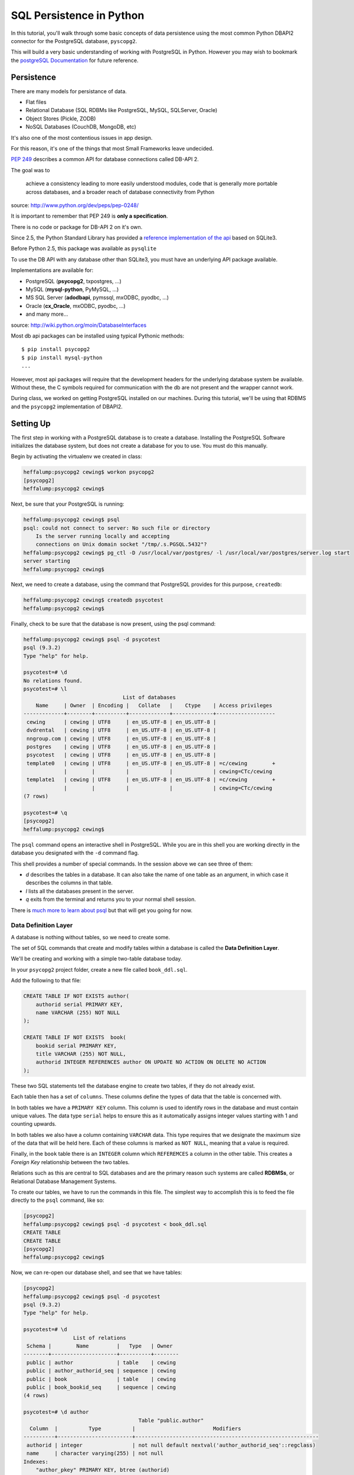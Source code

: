 *************************
SQL Persistence in Python
*************************

In this tutorial, you'll walk through some basic concepts of data persistence
using the most common Python DBAPI2 connector for the PostgreSQL database,
``pyscopg2``.

This will build a very basic understanding of working with PostgreSQL in
Python.  However you may wish to bookmark the `postgreSQL Documentation`_ for
future reference.

.. _postgreSQL Documentation: http://www.postgresql.org/docs/9.3/static/index.html


Persistence
===========

There are many models for persistance of data.

* Flat files
* Relational Database (SQL RDBMs like PostgreSQL, MySQL, SQLServer, Oracle)
* Object Stores (Pickle, ZODB)
* NoSQL Databases (CouchDB, MongoDB, etc)

It's also one of the most contentious issues in app design.

For this reason, it's one of the things that most Small Frameworks leave
undecided.

`PEP 249 <http://www.python.org/dev/peps/pep-0249/>`_ describes a
common API for database connections called DB-API 2.

The goal was to

    achieve a consistency leading to more easily understood modules, code
    that is generally more portable across databases, and a broader reach
    of database connectivity from Python

source: http://www.python.org/dev/peps/pep-0248/

It is important to remember that PEP 249 is **only a specification**.

There is no code or package for DB-API 2 on it's own.

Since 2.5, the Python Standard Library has provided a `reference
implementation of the api <http://docs.python.org/2/library/sqlite3.html>`_
based on SQLite3.

Before Python 2.5, this package was available as ``pysqlite``

To use the DB API with any database other than SQLite3, you must have an
underlying API package available.

Implementations are available for:

* PostgreSQL (**psycopg2**, txpostgres, ...)
* MySQL (**mysql-python**, PyMySQL, ...)
* MS SQL Server (**adodbapi**, pymssql, mxODBC, pyodbc, ...)
* Oracle (**cx_Oracle**, mxODBC, pyodbc, ...)
* and many more...

source: http://wiki.python.org/moin/DatabaseInterfaces

Most db api packages can be installed using typical Pythonic methods::

    $ pip install psycopg2
    $ pip install mysql-python
    ...

However, most api packages will require that the development headers for the
underlying database system be available. Without these, the C symbols required
for communication with the db are not present and the wrapper cannot work.

During class, we worked on getting PostgreSQL installed on our machines. During
this tutorial, we'll be using that RDBMS and the ``psycopg2`` implementation of
DBAPI2.

Setting Up
==========

The first step in working with a PostgreSQL database is to create a database.
Installing the PostgreSQL Software initializes the database system, but does
not create a database for you to use. You must do this manually.

Begin by activating the virtualenv we created in class:

.. code-block:: bash

    heffalump:psycopg2 cewing$ workon psycopg2
    [psycopg2]
    heffalump:psycopg2 cewing$

Next, be sure that your PostgreSQL is running:

.. code-block:: bash

    heffalump:psycopg2 cewing$ psql
    psql: could not connect to server: No such file or directory
        Is the server running locally and accepting
        connections on Unix domain socket "/tmp/.s.PGSQL.5432"?
    heffalump:psycopg2 cewing$ pg_ctl -D /usr/local/var/postgres/ -l /usr/local/var/postgres/server.log start
    server starting
    heffalump:psycopg2 cewing$

Next, we need to create a database, using the command that PostgreSQL provides
for this purpose, ``createdb``:

.. code-block:: bash

    heffalump:psycopg2 cewing$ createdb psycotest
    heffalump:psycopg2 cewing$

Finally, check to be sure that the database is now present, using the psql
command:

.. code-block:: bash

    heffalump:psycopg2 cewing$ psql -d psycotest
    psql (9.3.2)
    Type "help" for help.

    psycotest=# \d
    No relations found.
    psycotest=# \l
                                    List of databases
        Name     | Owner  | Encoding |   Collate   |    Ctype    | Access privileges
    -------------+--------+----------+-------------+-------------+-------------------
     cewing      | cewing | UTF8     | en_US.UTF-8 | en_US.UTF-8 |
     dvdrental   | cewing | UTF8     | en_US.UTF-8 | en_US.UTF-8 |
     nngroup.com | cewing | UTF8     | en_US.UTF-8 | en_US.UTF-8 |
     postgres    | cewing | UTF8     | en_US.UTF-8 | en_US.UTF-8 |
     psycotest   | cewing | UTF8     | en_US.UTF-8 | en_US.UTF-8 |
     template0   | cewing | UTF8     | en_US.UTF-8 | en_US.UTF-8 | =c/cewing        +
                 |        |          |             |             | cewing=CTc/cewing
     template1   | cewing | UTF8     | en_US.UTF-8 | en_US.UTF-8 | =c/cewing        +
                 |        |          |             |             | cewing=CTc/cewing
    (7 rows)

    psycotest=# \q
    [psycopg2]
    heffalump:psycopg2 cewing$

The ``psql`` command opens an interactive shell in PostgreSQL. While you are in
this shell you are working directly in the database you designated with the
``-d`` command flag.

This shell provides a number of special commands.  In the session above we can
see three of them:

* *\d* describes the tables in a database. It can also take the name of one
  table as an argument, in which case it describes the columns in that table.
* *\l* lists all the databases present in the server.
* *\q* exits from the terminal and returns you to your normal shell session.

There is `much more to learn about psql`_ but that will get you going for now.

.. _much more to learn about psql: http://www.postgresql.org/docs/9.3/static/app-psql.html

Data Definition Layer
---------------------

A database is nothing without tables, so we need to create some.

The set of SQL commands that create and modify tables within a database is
called the **Data Definition Layer**.

We'll be creating and working with a simple two-table database today.

In your ``psycopg2`` project folder, create a new file called ``book_ddl.sql``.

Add the following to that file:

.. code-block:: sql

    CREATE TABLE IF NOT EXISTS author(
        authorid serial PRIMARY KEY,
        name VARCHAR (255) NOT NULL
    );

    CREATE TABLE IF NOT EXISTS  book(
        bookid serial PRIMARY KEY,
        title VARCHAR (255) NOT NULL,
        authorid INTEGER REFERENCES author ON UPDATE NO ACTION ON DELETE NO ACTION
    );

These two SQL statements tell the database engine to create two tables, if they
do not already exist.

Each table then has a set of ``columns``. These columns define the types of
data that the table is concerned with.

In both tables we have a ``PRIMARY KEY`` column.  This column is used to
identify rows in the database and must contain unique values.  The data type
``serial`` helps to ensure this as it automatically assigns integer values
starting with 1 and counting upwards.

In both tables we also have a column containing ``VARCHAR`` data. This type
requires that we designate the maximum size of the data that will be held here.
Each of these columns is marked as ``NOT NULL``, meaning that a value is
required.

Finally, in the ``book`` table there is an ``INTEGER`` column which
``REFEREMCES`` a column in the other table. This creates a *Foreign Key*
relationship between the two tables.

Relations such as this are central to SQL databases and are the primary reason
such systems are called **RDBMSs**, or Relational Database Management Systems.

To create our tables, we have to run the commands in this file.  The simplest
way to accomplish this is to feed the file directly to the ``psql`` command,
like so:

.. code-block:: bash

    [psycopg2]
    heffalump:psycopg2 cewing$ psql -d psycotest < book_ddl.sql
    CREATE TABLE
    CREATE TABLE
    [psycopg2]
    heffalump:psycopg2 cewing$

Now, we can re-open our database shell, and see that we have tables:

.. code-block:: psql

    [psycopg2]
    heffalump:psycopg2 cewing$ psql -d psycotest
    psql (9.3.2)
    Type "help" for help.

    psycotest=# \d
                    List of relations
     Schema |        Name         |   Type   | Owner
    --------+---------------------+----------+--------
     public | author              | table    | cewing
     public | author_authorid_seq | sequence | cewing
     public | book                | table    | cewing
     public | book_bookid_seq     | sequence | cewing
    (4 rows)

    psycotest=# \d author
                                         Table "public.author"
      Column  |          Type          |                         Modifiers
    ----------+------------------------+-----------------------------------------------------------
     authorid | integer                | not null default nextval('author_authorid_seq'::regclass)
     name     | character varying(255) | not null
    Indexes:
        "author_pkey" PRIMARY KEY, btree (authorid)
    Referenced by:
        TABLE "book" CONSTRAINT "book_authorid_fkey" FOREIGN KEY (authorid) REFERENCES author(authorid)

    psycotest=# \d book
                                        Table "public.book"
      Column  |          Type          |                       Modifiers
    ----------+------------------------+-------------------------------------------------------
     bookid   | integer                | not null default nextval('book_bookid_seq'::regclass)
     title    | character varying(255) | not null
     authorid | integer                |
    Indexes:
        "book_pkey" PRIMARY KEY, btree (bookid)
    Foreign-key constraints:
        "book_authorid_fkey" FOREIGN KEY (authorid) REFERENCES author(authorid)

    psycotest=# \q
    [psycopg2]
    heffalump:psycopg2 cewing$

Interacting With the Database
=============================

Once all that is in place, we're ready to interact with our database using
``psycopg2``.

Connections and Cursors
-----------------------

We'll begin by getting connected. Connecting to any database consists of
providing a specially-formatted string to the connector, called a **DSN** or
Data Source Name.

Each different type of database uses a different format for this string.  In
PostgreSQL it is typically a set of ``key=value`` pairs where the keys come
from a `defined set of possible keys`_.

.. _defined set of possible keys: http://www.postgresql.org/docs/current/static/libpq-connect.html#LIBPQ-PARAMKEYWORDS

There are a lot of possible keywords, but the ones you are most likely to see
and use are:

* **dbname**: the name of the database in the server you want to connect with.
* **host**: the hostname on which the server is listening. This can also be a
  pathname to a socket file if the system is using Unix Domain Socket
  connections.
* **port**: the port number on which the server is listening. This can also be
  a socket file extension if the system is using Unix Domain Socket
  connections.
* **user**: The username to use when connecting to the database. Default is the
  system name of the user who is running the connect command.
* **password**: The password of the user. This is only used if the system
  requires password authentication.

We set up our database to allow us to connect directly using *ident*
authorization. So the only parameters we must pass are the dbname and user.

Fire up an interactive Python session and get a connection:

.. code-block:: pycon

    [psycopg2]
    heffalump:psycopg2 cewing$ python
    Python 2.7.5 (default, Aug 25 2013, 00:04:04)
    [GCC 4.2.1 Compatible Apple LLVM 5.0 (clang-500.0.68)] on darwin
    Type "help", "copyright", "credits" or "license" for more information.
    >>> import psycopg2
    >>> conn = psycopg2.connection(dbname="psycotest", user="cewing")
    Traceback (most recent call last):
      File "<stdin>", line 1, in <module>
    AttributeError: 'module' object has no attribute 'connection'
    >>> conn = psycopg2.connect(dbname="psycotest", user="cewing")
    >>> conn
    <connection object at 0x7fafc8e005c0; dsn: 'user=cewing dbname=psycotest', closed: 0>
    >>> 

A connection represents our tie to the database. But to interact with it, we
want to use a *cursor*:

.. code-block:: pycon

    >>> cur = conn.cursor()
    >>> cur
    <cursor object at 0x10a370718; closed: 0>
    >>> 

The cursor is a local representation of the state of the database. You can
execute statements on it, and see the results of those statements, but until
you **commit** a transaction, the changes are not persisted to the system on
disk.

Simple Inserts and Selects
--------------------------

Use your cursor to insert a new record into the ``author`` table:

.. code-block:: pycon

    >>> insert = "INSERT INTO author (name) VALUES('Iain M. Banks');"
    >>> cur.execute(insert)
    >>> cur.rowcount
    1
    >>> 

Notice that we ``execute`` a statement using the cursor. After this is done, we
can interrogate the curosr to find out what happened. In this case, we can
learn that one row was inserted.

**NOTE**:

Every so often, you will make an error in typing an SQL command. When you try
to execute the statement, you'll be informed of the error. This is nice. It's
important to note, though, that many kinds of errors can result in the current
transaction with the database being "aborted".

When this happens, you'll see error messages like this:

.. code-block:: pycon

    >>> cur.execute(insert)
    Traceback (most recent call last):
      File "<stdin>", line 1, in <module>
    psycopg2.InternalError: current transaction is aborted, commands ignored until end of transaction block

There is nothing to fear here. You simply have to end a transaction block so
that you can start interacting with the database again. The safest way is to
roll back the transaction, which ensures that nothing since the last commit
will be saved:

.. code-block:: pycon

    >>> conn.rollback()

(more about transactions soon)

We can also retrieve from the database the information we just inserted, using
a ``SELECT`` statement:

.. code-block:: pycon

    >>> query = "SELECT * from author;"
    >>> cur.execute(query)
    >>> cur.fetchall()
    [(1, 'Iain M. Banks')]
    >>> 

You'll see that our select query found one row in the database.  The row is
returned as a tuple with as many values as there are columns in the query. We
asked for all columns (\*) and so we get two. 

The order of the values in each tuple is dependent on the query. In this case
we asked for all columns so we get them in the database order (id, name).

Parameterized Statements
------------------------

Inserting static data one row at a time is tedious.

We are software engineers, we can do better than that.

In order to repeat a statement a number of times, with different values, we
must use *parameters*.

In DBAPI2 packages, these parameters are specialized forms of *placeholders*
used in the strings passed to the ``execute`` command. Each database system
uses its own format, but the general idea is the same. You create an SQL
statement with placeholders where you want values to be inserted. Then you call
the 'execute' command with *two* arguments.  Your parameterized statement, and
a tuple containing as many values as you have parameters.

There is also an ``executemany`` method on a cursor object that supports
passing an iterable of tuples. The SQL statement will be run one time for each
tuple in the iterable:

.. code-block:: pycon

    >>> insert = "INSERT INTO author (name) VALUES(%s);"
    >>> authors = [("China Mieville",), ("Frank Herbert",),
    ...            ("J.R.R. Tolkein",), ("Susan Cooper",),
    ...            ("Madeline L'Engle",), ]
    >>> cur.executemany(insert, authors)
    >>> cur.rowcount
    5
    >>> 

And we can read our inserted values back:

.. code-block:: pycon

    >>> cur.execute(query)
    >>> rows = cur.fetchall()
    >>> for row in rows:
    ...   print row
    ...
    (1, 'Iain M. Banks')
    (2, 'China Mieville')
    (3, 'Frank Herbert')
    (4, 'J.R.R. Tolkein')
    (5, 'Susan Cooper')
    (6, "Madeline L'Engle")
    >>> 

RED LETTER WARNING
------------------

**A SUPER IMPORTANT WARNING THAT YOU MUST PAY ATTENTION TO**

The placeholder for psycopg2 is ``%s``.  This placeholder is the same
regardless of the type of data you are passing in as your values.

**Do Not Be Fooled** into thinking that this means you can use string
formatting to build your SQL statements:

.. code-block:: python

    # THIS IS BAD:
    cur.execute("INSERT INTO author (name) VALUES(%s)" % "Bob Dobbins")

This syntax **does not properly escape the values passed in**.

This syntax leaves you wide open to **SQL Injection Attacks**.

If I ever see you using this syntax I will personally take you out behind the
woodshed and tan your hide.

I'm not kidding.

Python provides you with a syntax that is safe from the kinds of attacks that
make you front page news.  Use it properly:

.. code-block:: python

    cur.execute("INSERT INTO author (name) VALUES(%s)", ("Bob Dobbins", ))


Transactions
------------

Transactions group operations together, allowing you to verify them *before*
the results hit the database.

In the DBAPI2 specification, data-altering statements require an explicit
``commit`` unless auto-commit has been enabled.

Thus far, we haven't actually committed a transaction. If we open a second
terminal and fire up the psql shell program, we can see that the data we've
inserted is not yet *in* our database:

.. code-block:: psql

    heffalump:training.python_web cewing$ psql -d psycotest
    psql (9.3.2)
    Type "help" for help.

    psycotest=# \d
                    List of relations
     Schema |        Name         |   Type   | Owner
    --------+---------------------+----------+--------
     public | author              | table    | cewing
     public | author_authorid_seq | sequence | cewing
     public | book                | table    | cewing
     public | book_bookid_seq     | sequence | cewing
    (4 rows)

    psycotest=# select * from author;
     authorid | name
    ----------+------
    (0 rows)

    psycotest=#

In order for the values we've inserted to actually be persisted to the
filesystem, making them available outside the cursor we have, we must commit a
transaction.

We do this using the connection object we first set up:

.. code-block:: pycon

    >>> conn
    <connection object at 0x7fafc8e005c0; dsn: 'user=cewing dbname=psycotest', closed: 0>
    >>> conn.commit()
    >>> 

And now, back in ``psql``, our data is finally on disk:

.. code-block:: psql

    psycotest=# select * from author;
     authorid |       name
    ----------+------------------
            1 | Iain M. Banks
            2 | China Mieville
            3 | Frank Herbert
            4 | J.R.R. Tolkein
            5 | Susan Cooper
            6 | Madeline L'Engle
    (6 rows)


Handling Errors with Rollback
=============================

The largest benefit of having a transactional system like this is that you can
fix errors before they make a hash of your actual database.

When you attempt to commit a transaction there are two possible outcomes:
success or failure. If the commit succeeds, you can be sure that the changes
you've made are final and complete.

If the commit fails for some reason, an exception will be raised. You can then
tell the connection to roll back the transaction. This will undo all changes
since the last transaction commit, leaving your database in a consistent,
well-known state.

To help visualize this, let's set up a quick exercise.

First, at your psql prompt, empty the table you just filled:

.. code-block:: psql

    psycotest=# delete from author;
    DELETE 6
    psycotest=# select * from author;
     authorid | name
    ----------+------
    (0 rows)

    psycotest=#

Next, create a new file in your project directory.  Call it ``populatedb.py``.
Add the following code:


.. code-block:: python

    import psycopg2

    DB_CONNECTION_PARAMS = {
        'dbname': 'psycotest',
        'user': 'cewing',
    }

    AUTHOR_INSERT = "INSERT INTO author (name) VALUES(%s);"
    AUTHOR_QUERY = "SELECT * FROM author;"

    BOOK_INSERT = """
    INSERT INTO book (title, authorid) VALUES(%s, (
        SELECT author FROM author WHERE name=%s ));
    """
    BOOK_QUERY = "SELECT * FROM book;"

    AUTHORS_BOOKS = {
        'China Mieville': ["Perdido Street Station", "The Scar", "King Rat"],
        'Frank Herbert': ["Dune", "Hellstrom's Hive"],
        'J.R.R. Tolkien': ["The Hobbit", "The Silmarillion"],
        'Susan Cooper': ["The Dark is Rising", "The Greenwitch"],
        'Madeline L\'Engle': ["A Wrinkle in Time", "A Swiftly Tilting Planet"]
    }

These module-level constants will let us write a bit less code below.  We have
a dictionary that represents the parameters we will use to connect to the
database, A number of useful SQL statements for inserting and querying data,
and a set of data we will use.

You might see an error in the SQL above.  Leave it where it is.  We will fix it
after demonstrating rollback.

Next, add the following helper functions to ``populatedb.py``:

.. code-block:: python

    def show_query_results(conn, query):
        with conn.cursor() as cur:
            cur.execute(query)
            had_rows = False
            for row in cur.fetchall():
                print row
                had_rows = True
            if not had_rows:
                print "no rows returned"

    def show_authors(conn):
        query = AUTHOR_QUERY
        show_query_results(conn, query)

    def show_books(conn):
        query = BOOK_QUERY
        show_query_results(conn, query)

    def populate_db(conn):
        with conn.cursor() as cur:
            authors = ([author] for author in AUTHORS_BOOKS.keys())
            cur.executemany(AUTHOR_INSERT, authors)

            params = ([book, author] for author in AUTHORS_BOOKS
                      for book in AUTHORS_BOOKS[author])
            cur.executemany(BOOK_INSERT, params)


The ``show_query_results`` function is a helper that will take a 'SELECT' query
and a connection, perform the query on that connection and then print the
results.

The ``show_authors`` and ``show_books`` functions are simple one-stage wrappers
that perform the correct query using ``show_query_results``.

The final function, ``populate_db``, inserts authors and books into our
database as two separate queries. Note the nested generator expression that
provides all books by all authors for inserting into the book table. Python can
be fun!

**Note**: The ``con.cursor()`` call in ``show_query_results`` and
``populate_db`` above is being used as a *context manager*. What this means is
that when the block defined by the ``with`` statement exits, the cursor will be
cleanly closed.

Finally, in order to actually use all of this, we need a ``__main__`` block
that will try to run our code and explicitly roll back in case of error.

Add the following to the bottom of the ``populatedb.py`` file:

.. code-block:: python
    :linenos:

    if __name__ == '__main__':

        conn1 = psycopg2.connect(**DB_CONNECTION_PARAMS)
        conn2 = psycopg2.connect(**DB_CONNECTION_PARAMS)
        try:
            populate_db(conn1)
            print "\nauthors and books on conn2 before commit:"
            show_authors(conn2)
            show_books(conn2)
        except psycopg2.Error:
            conn1.rollback()
            print "\nauthors and books on conn2 after rollback:"
            show_authors(conn2)
            show_books(conn2)
            raise
        else:
            conn1.commit()
            print "\nauthors and books on conn2 after commit:"
            show_authors(conn2)
            show_books(conn2)
        finally:
            conn1.close()
            conn2.close()

(L3-4) In this code we set up two separate connections to the database.  We
will do our write operations using the first, and our read operations on the
second to illustrate the effect of commit and rollback.

(L5-9) First, we try to write our data to the database.  If that is
successfull, we read the author and book tables from our second connection to
show that before committing, the tables remain empty.

(L16-20) In the case that no error occurs, we hit the ``else:`` block.  This
allows us to commit our transaction on the first connection and demonstrate
that afterward we can read our data back from the second connection.

(L10-15) If an error is raised, we enter the ``except`` block. Here, we roll
back our transaction, and demonstrate that after rollback no data has hit our
database. In the end, we re-raise the exception so that our script will fail
visibly.

**Note**: We are catching the base exception class for *all* psycopg2 database
errors. There are a `number of more specific errors`_ you can use to determine if
perhaps a transaction might be retried or must be rolled back. That's more
involved than we need to get for this demonstration, though.

(L21-23) At the last, we add a ``finally`` block that will happen even if
errors occur. Here we safely close the two connections we've opened to our
database so that we don't leave them hanging when the script exits.

.. _number of more specific errors: http://initd.org/psycopg/docs/module.html#exceptions

Now that we have all that in place, let's execute our ``populateddb.py`` script
from a terminal. In your active ``psycopg2`` virtualenv, try the following:

.. code-block:: bash

    [psycopg2]
    heffalump:psycopg2 cewing$ python populatedb.py

    authors and books on conn2 after rollback:
    no rows returned
    no rows returned
    Traceback (most recent call last):
      File "populatedb.py", line 64, in <module>
        populate_db(conn1)
      File "populatedb.py", line 56, in populate_db
        cur.executemany(BOOK_INSERT, params)
    psycopg2.ProgrammingError: column "authorid" is of type integer but expression is of type author
    LINE 2: ...TO book (title, authorid) VALUES('Perdido Street Station', (
                                                                          ^
    HINT:  You will need to rewrite or cast the expression.

    [psycopg2]
    heffalump:psycopg2 cewing$

Notice first that the initial write operation worked. The error that is raised
comes from the point in ``populate_db`` where we are inserting books. Despite
this, the ``conn.rollback()`` in our ``except`` block removes *all* changes to
the database made since the last commit. This means that when we look at the
database with our second connection, no data is available in either table.

Let's fix our SQL error and retry the process.

Edit the ``BOOK_INSERT`` constant at the top of our script as follows (change
the 'author' after ``SELECT`` in the second line to 'authorid'):

.. code-block:: python

    BOOK_INSERT = """
    INSERT INTO book (title, authorid) VALUES(%s, (
        SELECT authorid FROM author WHERE name=%s ));
    """

Now you can re-run the script and see what success looks like:

.. code-block:: bash

    [psycopg2]
    heffalump:psycopg2 cewing$ python populatedb.py

    authors and books on conn2 before commit:
    no rows returned
    no rows returned

    authors and books on conn2 after commit:
    (62, 'China Mieville')
    (63, 'Frank Herbert')
    (64, 'Susan Cooper')
    (65, 'J.R.R. Tolkien')
    (66, "Madeline L'Engle")
    (45, 'Perdido Street Station', 62)
    (46, 'The Scar', 62)
    (47, 'King Rat', 62)
    (48, 'Dune', 63)
    (49, "Hellstrom's Hive", 63)
    (50, 'The Dark is Rising', 64)
    (51, 'The Greenwitch', 64)
    (52, 'The Hobbit', 65)
    (53, 'The Silmarillion', 65)
    (54, 'A Wrinkle in Time', 66)
    (55, 'A Swiftly Tilting Planet', 66)
    [psycopg2]
    heffalump:psycopg2 cewing$


Wrap-Up
=======

The Python DBAPI2 specification provides for a uniform interface between Python
programs and the Relational databases they might use for persistence.

In this tutorial you've learned a bit about the general operations of DBAPI2
using one particular implementation, ``psycopg2``.

There are small variations between implementations, particularly in the arena
of *placeholders* in parameterized SQL statments and how they should be
formatted. But the general shape of a DB interaction should be very consistent
from one API packge to another.

Next, we'll learn about how to use these underlying API packages through the
lens of an Object Relational Manager, providing us with more automatic
connections between our Python object layer and the underlying persistence
model.


